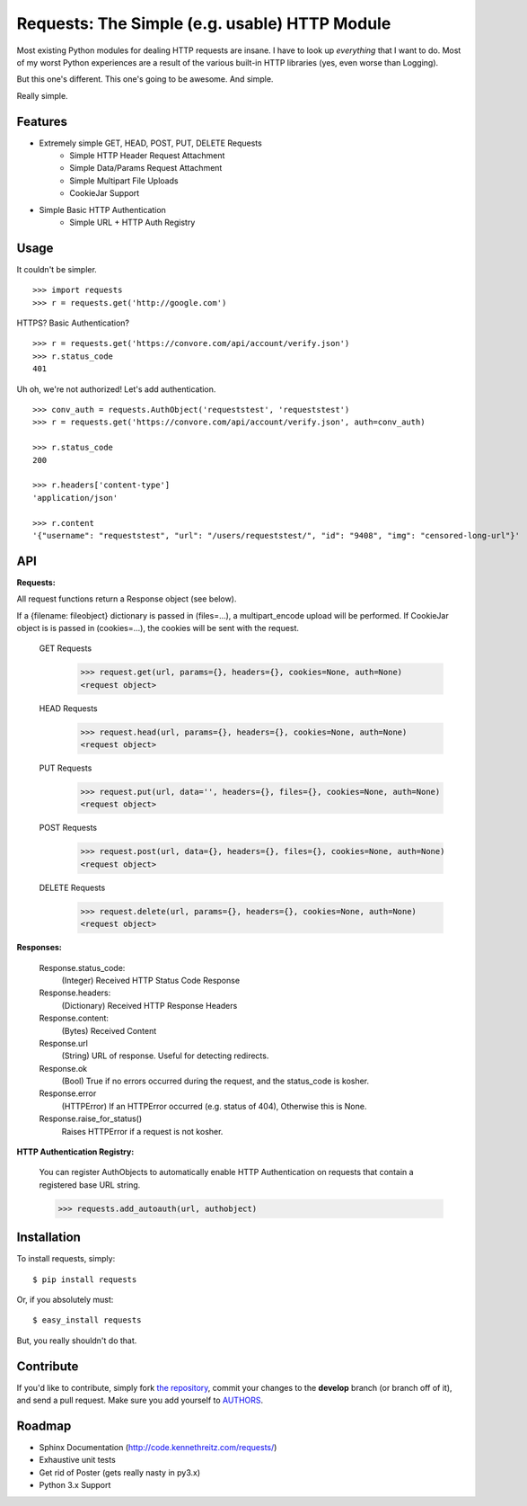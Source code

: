 Requests: The Simple (e.g. usable) HTTP Module
==============================================

Most existing Python modules for dealing HTTP requests are insane. I have to look up *everything* that I want to do. Most of my worst Python experiences are a result of the various built-in HTTP libraries (yes, even worse than Logging).

But this one's different. This one's going to be awesome. And simple.

Really simple.

Features
--------

- Extremely simple GET, HEAD, POST, PUT, DELETE Requests
    + Simple HTTP Header Request Attachment
    + Simple Data/Params Request Attachment
    + Simple Multipart File Uploads
    + CookieJar Support

- Simple Basic HTTP Authentication
    + Simple URL + HTTP Auth Registry


Usage
-----

It couldn't be simpler. ::

    >>> import requests
    >>> r = requests.get('http://google.com')


HTTPS? Basic Authentication? ::

    >>> r = requests.get('https://convore.com/api/account/verify.json')
    >>> r.status_code
    401


Uh oh, we're not authorized! Let's add authentication. ::

    >>> conv_auth = requests.AuthObject('requeststest', 'requeststest')
    >>> r = requests.get('https://convore.com/api/account/verify.json', auth=conv_auth)

    >>> r.status_code
    200

    >>> r.headers['content-type']
    'application/json'

    >>> r.content
    '{"username": "requeststest", "url": "/users/requeststest/", "id": "9408", "img": "censored-long-url"}'



API
---

**Requests:**

All request functions return a Response object (see below).

If a {filename: fileobject} dictionary is passed in (files=...), a multipart_encode upload will be performed.
If CookieJar object is is passed in (cookies=...), the cookies will be sent with the request.

  GET Requests
    >>> request.get(url, params={}, headers={}, cookies=None, auth=None)
    <request object>

  HEAD Requests
    >>> request.head(url, params={}, headers={}, cookies=None, auth=None)
    <request object>

  PUT Requests
    >>> request.put(url, data='', headers={}, files={}, cookies=None, auth=None)
    <request object>

  POST Requests
    >>> request.post(url, data={}, headers={}, files={}, cookies=None, auth=None)
    <request object>

  DELETE Requests
    >>> request.delete(url, params={}, headers={}, cookies=None, auth=None)
    <request object>


**Responses:**

    Response.status_code:
         (Integer) Received HTTP Status Code Response

    Response.headers:
        (Dictionary) Received HTTP Response Headers

    Response.content:
        (Bytes) Received Content

    Response.url
        (String) URL of response. Useful for detecting redirects.

    Response.ok
        (Bool) True if no errors occurred during the request, and the status_code is kosher.

    Response.error
        (HTTPError) If an HTTPError occurred (e.g. status of 404), Otherwise this is None.

    Response.raise_for_status()
        Raises HTTPError if a request is not kosher.


**HTTP Authentication Registry:**

    You can register AuthObjects to automatically enable HTTP Authentication on requests that contain a registered base URL string.

    >>> requests.add_autoauth(url, authobject)



Installation
------------

To install requests, simply: ::

    $ pip install requests

Or, if you absolutely must: ::

    $ easy_install requests

But, you really shouldn't do that.



Contribute
----------

If you'd like to contribute, simply fork `the repository`_, commit your changes to the **develop** branch (or branch off of it), and send a pull request. Make sure you add yourself to AUTHORS_.



Roadmap
-------

- Sphinx Documentation (http://code.kennethreitz.com/requests/)
- Exhaustive unit tests
- Get rid of Poster (gets really nasty in py3.x)
- Python 3.x Support

.. _`the repository`: http://github.com/kennethreitz/requests
.. _AUTHORS: http://github.com/kennethreitz/requests/blob/master/AUTHORS
